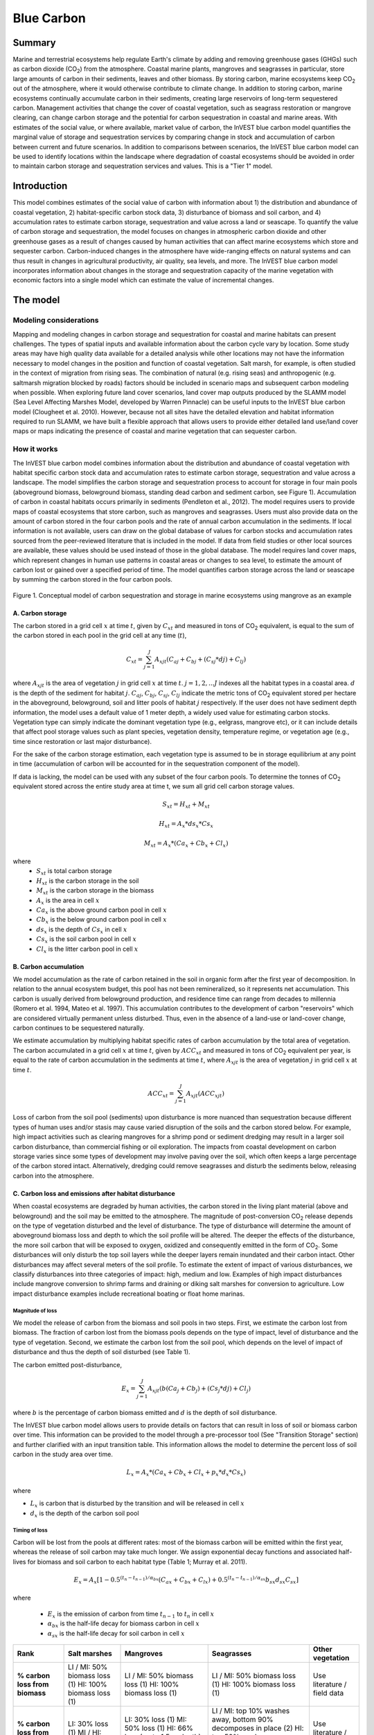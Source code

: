 .. _blue-carbon:

***********
Blue Carbon
***********

Summary
=======
 
Marine and terrestrial ecosystems help regulate Earth's climate by adding and removing greenhouse gases (GHGs) such as carbon dioxide (CO\ :sub:`2`) from the atmosphere.  Coastal marine plants, mangroves and seagrasses in particular, store large amounts of carbon in their sediments, leaves and other biomass. By storing carbon, marine ecosystems keep CO\ :sub:`2` out of the atmosphere, where it would otherwise contribute to climate change.  In addition to storing carbon, marine ecosystems continually accumulate carbon in their sediments, creating large reservoirs of long-term sequestered carbon. Management activities that change the cover of coastal vegetation, such as seagrass restoration or mangrove clearing, can change carbon storage and the potential for carbon sequestration in coastal and marine areas.  With estimates of the social value, or where available, market value of carbon, the InVEST blue carbon model quantifies the marginal value of storage and sequestration services by comparing change in stock and accumulation of carbon between current and future scenarios.  In addition to comparisons between scenarios, the InVEST blue carbon model can be used to identify locations within the landscape where degradation of coastal ecosystems should be avoided in order to maintain carbon storage and sequestration services and values.  This is a "Tier 1" model.


Introduction
============

This model combines estimates of the social value of carbon with information about 1) the distribution and abundance of coastal vegetation, 2) habitat-specific carbon stock data, 3) disturbance of biomass and soil carbon, and 4) accumulation rates to estimate carbon storage, sequestration and value across a land or seascape. To quantify the value of carbon storage and sequestration, the model focuses on changes in atmospheric carbon dioxide and other greenhouse gases as a result of changes caused by human activities that can affect marine ecosystems which store and sequester carbon.  Carbon-induced changes in the atmosphere have wide-ranging effects on natural systems and can thus result in changes in agricultural productivity, air quality, sea levels, and more. The InVEST blue carbon model incorporates information about changes in the storage and sequestration capacity of the marine vegetation with economic factors into a single model which can estimate the value of incremental changes.


The model
=========
Modeling considerations
-----------------------
Mapping and modeling changes in carbon storage and sequestration for coastal and marine habitats can present challenges.  The types of spatial inputs and available information about the carbon cycle vary by location.  Some study areas may have high quality data available for a detailed analysis while other locations may not have the information necessary to model changes in the position and function of coastal vegetation.  Salt marsh, for example, is often studied in the context of migration from rising seas.  The combination of natural (e.g. rising seas) and anthropogenic (e.g. saltmarsh migration blocked by roads) factors should be included in scenario maps and subsequent carbon modeling when possible.  When exploring future land cover scenarios, land cover map outputs produced by the SLAMM model (Sea Level Affecting Marshes Model, developed by Warren Pinnacle) can be useful inputs to the InVEST blue carbon model (Clougheet et al. 2010).  However, because not all sites have the detailed elevation and habitat information required to run SLAMM, we have built a flexible approach that allows users to provide either detailed land use/land cover maps or maps indicating the presence of coastal and marine vegetation that can sequester carbon.

How it works
------------
The InVEST blue carbon model combines information about the distribution and abundance of coastal vegetation with habitat specific carbon stock data and accumulation rates to estimate carbon storage, sequestration and value across a landscape.  The model simplifies the carbon storage and sequestration process to account for storage in four main pools (aboveground biomass, belowground biomass, standing dead carbon and sediment carbon, see Figure 1).  Accumulation of carbon in coastal habitats occurs primarily in sediments (Pendleton et al., 2012).  The model requires users to provide maps of coastal ecosystems that store carbon, such as mangroves and seagrasses.  Users must also provide data on the amount of carbon stored in the four carbon pools and the rate of annual carbon accumulation in the sediments. If local information is not available, users can draw on the global database of values for carbon stocks and accumulation rates sourced from the peer-reviewed literature that is included in the model.  If data from field studies or other local sources are available, these values should be used instead of those in the global database.  The model requires land cover maps, which represent changes in human use patterns in coastal areas or changes to sea level, to estimate the amount of carbon lost or gained over a specified period of time.  The model quantifies carbon storage across the land or seascape by summing the carbon stored in the four carbon pools. 

.. figure:: ./blue_carbon_images/pools.png

Figure 1. Conceptual model of carbon sequestration and storage in marine ecosystems using mangrove as an example


A.  Carbon storage
^^^^^^^^^^^^^^^^^^
The carbon stored in a grid cell :math:`x` at time :math:`t`, given by :math:`C_xt` and measured in tons of CO\ :sub:`2` equivalent, is equal to the sum of the carbon stored in each pool in the grid cell at any time (:math:`t`),

.. math:: C_{xt} = {\sum^{J}_{j=1}}A_{xjt}(C_{aj} + C_{bj} + (C_{sj} * d{j}) + C_{lj})

where :math:`A_{xjt}` is the area of vegetation :math:`j` in grid cell :math:`x` at time :math:`t`. :math:`j= 1, 2, ...J` indexes all the habitat types in a coastal area. :math:`d` is the depth of the sediment for habitat :math:`j`. :math:`C_{aj}`, :math:`C_{bj}`, :math:`C_{sj}`, :math:`C_{lj}` indicate the metric tons of CO\ :sub:`2` equivalent stored per hectare in the aboveground, belowground, soil and litter pools of habitat :math:`j` respectively. If the user does not have sediment depth information, the model uses a default value of 1 meter depth, a widely used value for estimating carbon stocks. Vegetation type can simply indicate the dominant vegetation type (e.g., eelgrass, mangrove etc), or it can include details that affect pool storage values such as plant species, vegetation density, temperature regime, or vegetation age (e.g., time since restoration or last major disturbance).
 
For the sake of the carbon storage estimation, each vegetation type is assumed to be in storage equilibrium at any point in time (accumulation of carbon will be accounted for in the sequestration component of the model). 
 
If data is lacking, the model can be used with any subset of the four carbon pools. To determine the tonnes of CO\ :sub:`2` equivalent stored across the entire study area at time t, we sum all grid cell carbon storage values.

.. math:: S_{xt} = H_{xt} + M_{xt}

.. math:: H_{xt} = A_{x}*ds_{x}*Cs_{x}

.. math:: M_{xt} = A_{x}*(Ca_{x} + Cb_{x} + Cl_{x})

where
 * :math:`S_{xt}` is total carbon storage
 * :math:`H_{xt}` is the carbon storage in the soil
 * :math:`M_{xt}` is the carbon storage in the biomass
 * :math:`A_{x}` is the area in cell :math:`x`
 * :math:`Ca_{x}` is the above ground carbon pool in cell :math:`x`
 * :math:`Cb_{x}` is the below ground carbon pool in cell :math:`x`
 * :math:`ds_{x}` is the depth of :math:`Cs_{x}` in cell :math:`x`
 * :math:`Cs_{x}` is the soil carbon pool in cell :math:`x`
 * :math:`Cl_{x}` is the litter carbon pool in cell :math:`x`

B.  Carbon accumulation
^^^^^^^^^^^^^^^^^^^^^^^^

We model accumulation as the rate of carbon retained in the soil in organic form after the first year of decomposition. In relation to the annual ecosystem budget, this pool has not been remineralized, so it represents net accumulation. This carbon is usually derived from belowground production, and residence time can range from decades to millennia (Romero et al. 1994, Mateo et al. 1997). This accumulation contributes to the development of carbon "reservoirs" which are considered virtually permanent unless disturbed. Thus, even in the absence of a land-use or land-cover change, carbon continues to be sequestered naturally. 

We estimate accumulation by multiplying habitat specific rates of carbon accumulation by the total area of vegetation. The carbon accumulated in a grid cell :math:`x` at time :math:`t`, given by :math:`ACC_{xt}` and measured in tons of CO\ :sub:`2` equivalent per year, is equal to the rate of carbon accumulation in the sediments at time :math:`t`, where :math:`A_{xjt}` is the area of vegetation :math:`j` in grid cell :math:`x` at time :math:`t`. 

.. math:: ACC_{xt} = {\sum^{J}_{j=1}}A_{xjt}(ACC_{xjt})

Loss of carbon from the soil pool (sediments) upon disturbance is more nuanced than sequestration because different types of human uses and/or stasis may cause varied disruption of the soils and the carbon stored below.  For example, high impact activities such as clearing mangroves for a shrimp pond or sediment dredging may result in a larger soil carbon disturbance, than commercial fishing or oil exploration.  The impacts from coastal development on carbon storage varies since some types of development may involve paving over the soil, which often keeps a large percentage of the carbon stored intact.  Alternatively, dredging could remove seagrasses and disturb the sediments below, releasing carbon into the atmosphere.


C.  Carbon loss and emissions after habitat disturbance
^^^^^^^^^^^^^^^^^^^^^^^^^^^^^^^^^^^^^^^^^^^^^^^^^^^^^^^
When coastal ecosystems are degraded by human activities, the carbon stored in the living plant material (above and belowground) and the soil may be emitted to the atmosphere. The magnitude of post-conversion CO\ :sub:`2` release depends on the type of vegetation disturbed and the level of disturbance. The type of disturbance will determine the amount of aboveground biomass loss and depth to which the soil profile will be altered. The deeper the effects of the disturbance, the more soil carbon that will be exposed to oxygen, oxidized and consequently emitted in the form of CO\ :sub:`2`. Some disturbances will only disturb the top soil layers while the deeper layers remain inundated and their carbon intact.  Other disturbances may affect several meters of the soil profile. To estimate the extent of impact of various disturbances, we classify disturbances into three categories of impact: high, medium and low.  Examples of high impact disturbances include mangrove conversion to shrimp farms and draining or diking salt marshes for conversion to agriculture.  Low impact disturbance examples include recreational boating or float home marinas.

Magnitude of loss
"""""""""""""""""
We model the release of carbon from the biomass and soil pools in two steps. First, we estimate the carbon lost from biomass. The fraction of carbon lost from the biomass pools depends on the type of impact, level of disturbance and the type of vegetation. Second, we estimate the carbon lost from the soil pool, which depends on the level of impact of disturbance and thus the depth of soil disturbed (see Table 1).

The carbon emitted post-disturbance,

.. math:: E_x = {\sum^{J}_{j=1}}A_{xjt}(b(Ca_{j} + Cb_{j}) + (Cs_{j} * d{j}) + Cl_{j})

where :math:`b` is the percentage of carbon biomass emitted and :math:`d` is the depth of soil disturbance.

The InVEST blue carbon model allows users to provide details on factors that can result in loss of soil or biomass carbon over time.  This information can be provided to the model through a pre-processor tool (See "Transition Storage" section) and further clarified with an input transition table.  This information allows the model to determine the percent loss of soil carbon in the study area over time.

.. math:: L_x = A_{x}*(Ca_{x} + Cb_{x} +Cl_{x}+p_{x}*d_{x}*Cs_{x})

where

* :math:`L_x` is carbon that is disturbed by the transition and will be released in cell :math:`x`
* :math:`d_{x}` is the depth of the carbon soil pool

Timing of loss
""""""""""""""
Carbon will be lost from the pools at different rates: most of the biomass carbon will be emitted within the first year, whereas the release of soil carbon may take much longer. We assign exponential decay functions and associated half-lives for biomass and soil carbon to each habitat type (Table 1; Murray et al. 2011).

.. math:: E_x = A_{x}[1 - 0.5^{(t_n-t_{n-1})/\alpha_{bx}} (C_{ax} + C_{bx} + C_{lx})+0.5^{(t_n-t_{n-1})/\alpha_{sx}}b_{sx} d_{sx} C_{sx}]

where

 * :math:`E_x` is the emission of carbon from time :math:`t_{n-1}` to :math:`t_n` in cell :math:`x`
 * :math:`\alpha_{bx}` is the half-life decay for biomass carbon in cell :math:`x`
 * :math:`\alpha_{sx}` is the half-life decay for soil carbon in cell :math:`x`

 
+------------------------------------+----------------------------------------------------------------------------------------------------+-------------------------------------------------------------------------------------------------------------------+----------------------------------------------------------------------------------------------------------------------------------------+--------------------------------------+
| Rank                               | Salt marshes                                                                                       | Mangroves                                                                                                         | Seagrasses                                                                                                                             | Other vegetation                     |
+====================================+====================================================================================================+===================================================================================================================+========================================================================================================================================+======================================+
| **% carbon loss from biomass**     | LI / MI: 50% biomass loss (1) HI: 100% biomass loss (1)                                            | LI / MI: 50% biomass loss (1) HI: 100% biomass loss (1)                                                           | LI / MI: 50% biomass loss (1) HI: 100% biomass loss (1)                                                                                | Use literature / field data          |
+------------------------------------+----------------------------------------------------------------------------------------------------+-------------------------------------------------------------------------------------------------------------------+----------------------------------------------------------------------------------------------------------------------------------------+--------------------------------------+
| **% carbon loss from soil^**       | LI: 30% loss (1) MI / HI: 100% loss (3)                                                            | LI: 30% loss (1) MI: 50% loss (1) HI: 66% loss (up to 1.5 m depth) (1)                                            | LI / MI: top 10% washes away, bottom 90% decomposes in place (2) HI: top 50% washes away, bottom 50% decomposes in place (2)           | Use literature / field data          |
+------------------------------------+----------------------------------------------------------------------------------------------------+-------------------------------------------------------------------------------------------------------------------+----------------------------------------------------------------------------------------------------------------------------------------+--------------------------------------+
| **Rate of decay (over 25 years)**  | Soil half-life: 7.5 yrs (2) Biomass half-life: 6 months (2)                                        | Soil half-life: 7.5 yrs (2) Biomass half-life:  15 yrs, but assume 75% is released immediately from burning (2)   | Soil half-life: 1 yr (2) Biomass half-life: 100 days (2)                                                                               | Use literature / field data          |
+------------------------------------+----------------------------------------------------------------------------------------------------+-------------------------------------------------------------------------------------------------------------------+----------------------------------------------------------------------------------------------------------------------------------------+--------------------------------------+
| **Methane emissions**              | 1.85 T  CO\ :sub:`2` e/ha/yr (4)                                                                   | 0.4 T CO\ :sub:`2`/ha/yr                                                                                          | negligible                                                                                                                             | Use literature / field data          |
+------------------------------------+----------------------------------------------------------------------------------------------------+-------------------------------------------------------------------------------------------------------------------+----------------------------------------------------------------------------------------------------------------------------------------+--------------------------------------+

Table 1: Percent carbon loss and vegetation-specific decay rates as a result of low (LI), medium (MI) and high (HI) impact activities disturbing salt marsh, mangrove and seagrass ecosystems.  These default values can be adjusted by modifying the input CSV tables.

^ = Model assumes 1 meter soil depth

References (numbers in parentheses above):

1. Donato, D. C., Kauffman, J. B., Murdiyarso, D., Kurnianto, S., Stidham, M., & Kanninen, M. (2011). Mangroves among the most carbon-rich forests in the tropics. Nature Geoscience, 4(5), 293-297.
2. Murray, B. C., Pendleton, L., Jenkins, W. A., & Sifleet, S. (2011). Green payments for blue carbon: Economic incentives for protecting threatened coastal habitats. Nicholas Institute for Environmental Policy Solutions, Report NI, 11, 04.
3. Crooks, S., Herr, D., Tamelander, J., Laffoley, D., & Vandever, J. (2011). Mitigating climate change through restoration and management of coastal wetlands and near-shore marine ecosystems: challenges and opportunities. Environment Department Paper, 121, 2011-009.
4. Krithika, K., Purvaja, R., & Ramesh, R. (2008). Fluxes of methane and nitrous oxide from an Indian mangrove. Current Science (00113891), 94(2).


Transition Storage (Pre-Processor Tool)
"""""""""""""""""""""""""""""""""""""""

Multiple land use / land cover maps (LULC) at different time periods are the inputs that drive change in carbon over time.  The user will need a land change model (e.g., SLAMM), a scenario assessment tool, or manual GIS processing to produce raster maps of coastal and marine vegetation.  The user will specify which LULC classes store carbon.   To assess change in carbon due to accumulation and loss, the user must provide LULC maps at various years over the analysis period (:math:`t_{0}`, :math:`t_{1}`, ..., :math:`t_{t}`). The model will count carbon stocks in the four pools at each time period and then adjust for accumulation and loss of carbon over time.

The model requires the use of a pre-processing tool in order to create a transition matrix that indicates either accumulation or disturbances as a result of different LULC transitions (e.g. salt marsh to developed dry land).  For each pixel in the study area, the pre-processing tool will compare the LULC class present at :math:`t_{0}` and then :math:`t_{1}` in order to identify the entire domain of transitions.   This transition matrix produced by the blue carbon pre-processor and then edited by the user will allow the model to identify where human activities and natural events disturb carbon stored by vegetation.   If a transition from one LULC class to another does not occur during any of the time steps, the tool will populate the cell with "None".  For cells in the matrix where transitions occur, the tool will populate "Accumulation" or "Distrubance" in each cell of the table.  For example, if a salt marsh pixel in :math:`t_{0}` is converted to developed dry land in :math:`t_{1}` then the cell will contain the text "Disturbance".  On the other hand, if a mangrove remains a mangrove over this same time period then this cell in the matrix will contain the text "Accumulation".  It is likely that a mangrove that remains a mangrove will accumulate carbon in its soils and biomass.  These rules of thumb built into the tool can always be overidden by the user before running the core blue carbon model

The pre-processor can also assist the user in providing more detailed transitions that result in varying degrees of accumulation or emissions.   For example, a user may only provide one development class in a LULC map.  However, some development may disturb soil carbon more than others.  By separating out these two development types, the model will be able to more accurately quantify and map changes in carbon as a result of natural and anthropogenic factors.  Similarly, different species of mangroves may accumulate soil carbon at different rates.  If this information is known, it is important to provide this species distinction (two different classes in the LULC input maps) and then the associated accumulation rates in the carbon CSV input table.

[Note for GV: The math from all the biophysical sections needs to be combined into a sensible format that displays the total sequestration (per cell) as a function of both accumulation and land use change for the entire time horizon t = {0, ..., T}. Given that there are more moving parts for this model than the terrestrial model, it would be nice to have a diagram of the model and how inputs turn into outputs.]

.. math:: S_{xt} = H_{xt} + M_{xt}

.. math:: H_{xt} = A_{x}*d_{sx}*C_{sx} + R_{xt}

.. math:: R_{xt} = (1-p_x)*H_{xt}

where
 * :math:`S_{xt}` is the carbon storage at time :math:`t` in cell :math:`x`
 * :math:`H_{xt}` is the carbon storage at the soil in time :math:`t` in cell :math:`x`
 * :math:`R_{xt}` is the residual carbon left in the soil after a transition in cell :math:`x`
 * :math:`A_{x}` is the area in cell :math:`x`
 * :math:`ds_{x}` is the depth of :math:`C_{s}` in cell :math:`x`
 * :math:`Cs_{x}` is the soil carbon pool in cell :math:`x`
 * :math:`p_{x}` is the portion of soil carbon not disturbed by the transition in cell :math:`x`


D.  Valuation
^^^^^^^^^^^^^

The valuation option for the blue carbon model estimates the economic value of sequestration (not storage) as a function of the amount of carbon sequestered, the monetary value of each unit of carbon, a discount rate, and the change in the value of carbon sequestration over time. The value of sequestered carbon is dependent on who is making the decision to change carbon emissions, and falls into two categories: social and private. If changes in carbon emissions are due to public policy, such as zoning coastal areas for development, then decision-makers should weigh the benefits of development against the social losses from carbon emissions. Because local carbon emissions affect the atmosphere at a global scale, the social cost of carbon (SCC) is commonly calculated at a global scale (USIWGSCC, 2010). Efforts to calculate the social cost of carbon have relied on multiple integrated assessment models such as FUND (http://www.fund-model.org/), PAGE (Hope, 2011), DICE and RICE (http://www.econ.yale.edu/~nordhaus/homepage/dicemodels.htm). The US Interagency Working Group on the Social Cost of Carbon has synthesized the results of some of these models and gives guidance for the appropriate SCC through time for three different discount rates (USIWGSCC, 2010; 2013). If your research questions lead you to a social cost of carbon approach, it is strongly recommended to consult this guidance. The most relevant considerations for applying SCC valuation based on the USIWGSCC approach in InVEST are the following:

 * The discount rate that you choose for your application must be one of the three options in the report (2.5%, 3%, or 5%). In the context of policy analysis, discount rates reflect society's time preferences. For a primer on social discount rates, see Baumol (1968).
 * Since the damages incurred from carbon emissions occur beyond the date of their initial release into the atmosphere, the damages from emissions in any one period are the sum of future damages, discounted back to that point. I.e. to calculate the SCC for emissions in 2030, the present value (in 2030) of the sum of future damages (2030 onward) is needed. This means that the SCC in any future period is a function of the discount rate, and therefore there are different SCC schedules (price list) for different discount rates. Your choice of an appropriate discount rate for your context will therefore determine the appropriate SCC schedule choice. 
 * The InVEST model does not currently allow you to import a price schedule, but rather asks for a current SCC and a rate of inflation. Since the USIWGSCC report lists prices at different time points in the future, you could perform a simple linear interpolation of prices to establish the inflation rate.    

An alternative to SCC is the market value of carbon credits approach. If the decision-maker is a private entity, such as an individual or a corporation, they may be able to monetize their land use decisions via carbon credits. Markets for carbon are currently operating across several geographies and new markets are taking hold in Australia, California, and Quebec (World Bank, 2012). These markets set a cap of total emissions of carbon and require that emitters purchase carbon credits to offset any emissions. Conservations efforts that increase sequestration can be leveraged as a means to offset carbon emissions and therefore sequestered carbon can potentially be monetized at the price established in a carbon credit market. The means for monetizing carbon offsets depends critically on the specific rules of each market, and therefore it is important to determine whether or not your research context allows for the sale of sequestration credits into a carbon market. It is also important to note that the idiosyncrasies of market design drive carbon credit prices observed in the market and therefore prices do not necessarily reflect the social damages from carbon. 

  
Valuation Function 
""""""""""""""""""

.. math:: V_{x} = \sum_{t=0}^{T} \frac{p_t (C_{t,x} - C_{t-1,x}}{(1+d)^t})

where 

 * :math:`T` is the number of years between the current date and the end of the habitat change
 * :math:`p_t` is the price of carbon at time :math:`t`
 * :math:`C_{t,x}` is the carbon stock on pixel :math:`x` at time :math:`t`
 * and :math:`d` is the discount rate

 
Limitations and simplifications
===============================
In the absence of detailed knowledge on the carbon dynamics in coastal and marine systems, we take the simplest accounting approach and draw on published carbon stock datasets from neighboring coastlines.  We use carbon estimates from the most extensive and up-to-date published global datasets of carbon storage and accumulation rates (e.g., Fourqurean et al. 2012 & Silfeet et al. 2011).

 * We assume all storage and accumulation occurrs in the aboveground biomass and sediments.
 * We ignore increases in stock and accumulation with growth and aging of habitats.
 * We assume that carbon is stored and accumulated linearly through time between the current and future scenarios.
 * We assume that some human activities that may degrade coastal ecosystems do not disturb carbon in the sediments.
 * While the social cost of carbon estimates represent the state of the art in linking climatic factors to the global economy they are subject to an array of limitations and simplifications.


Data Needs
==========

Biophysical Inputs
------------------

The following are the data needs for the InVEST blue carbon model.  The model is distributed with default arguments which are defaulted in the following parameters on the tool's first run.

 * **Workspace**: The directory to hold output and intermediate results of the particular model run.

 * **Land use / land cover (LULC) maps**: for current (:math:`t_{0}`) and future (:math:`t_{1}`) (e.g., developed dry land, shrimp aquaculture, mangroves, salt marshes, seagrasses).

 * **Carbon pools and storage table by LULC type**: contains information on carbon storage in biomass (tons of CO\ :sub:`2` e/ha), sediments (tons of CO\ :sub:`2` e/ha) and accumulation rates (tons of CO\ :sub:`2` e/ha/yr).  In order to link these values with the accumulation CSV tables, use the "Veg Type" column to indicate "1" for marsh, "2" for mangrove, "3" for seagrass and "0" for other land cover / land use type.

 * **Year of current LULC map**: (:math:`t_{0}`)
 
 * **Year of one or more future LULC map**: (:math:`t_{1}`) Model requires this and the previous input in order to determine length of time (number of years; (:math:`t_{1}` - :math:`t_{0}`) of the analysis and multiplies this value by the user-specified accumulation rates indicated by input #6.  If the user is interested in only standing stock of carbon at :math:`t_{1}`, then this input is optional.  Valuation, however, is not possible without estimates for :math:`t_{1}` (future scenario).
 
 * **Transition matrix**: this table is produced by the pre-processor tool and indicates the disturbance or accumulation of carbon in aboveground biomass and sediments based on LULC transitions from :math:`t_{0}` to :math:`t_{1}`.
 
 * **Accumulation biomass**: table indicating the rate of biomass carbon accumulation by vegetation type (tons of CO\ :sub:`2` e/ha/yr).
 
 * **Accumulation soil**: table indicating the rate of soil carbon accumulation by vegetation type (tons of CO\ :sub:`2` e/ha/yr).


Economic Inputs
---------------

Data on the market or social value of sequestered carbon and its annual rate of change and a discount rate can be used in an optional model that estimates the value of this ecosystem service. 

The value of carbon sequestration over time is given by:

 * **Value of a sequestered ton of carbon**: (:math:`V` in the equation above), in dollars per metric ton of elemental carbon (not CO\ :sub:`2`, which is heavier, so be careful to get units right! If the social value of CO\ :sub:`2` e is $Y per metric ton, then the SCC is $(3.67*Y) per metric ton.

 * **Discount rate**: (:math:`r` in the equation above), which reflects time preferences for immediate benefits over future benefits. If the rate is set equal to 0% then monetary values are not discounted.

 * **Annual rate of change in the price of carbon**: (:math:`c` in the equation below), which adjusts the value of sequestered carbon as the impact of emissions on expected climate change-related damages changes over time.


Running the Model
=================

Pre-Processor
-------------
To run the InVEST blue carbon pre-processor tool click the Windows Start Menu >> All Programs >> InVEST >> Blue Carbon >> Blue Carbon Preprocessor.  Click the *Run* button to start the model.  A successful run will be indicated in the window and a file explorer will open containing the results.

 * **Workspace**: The directory to hold output and intermediate results from the tool. After the run is completed the output will be located in this directory.
 
 * **Preprocessor key**: This is the default key for ranking different degrees of accumulation and decay as a result of LULC transitions.  It should be left as is.
 
 * **Labels**: Using the carpon pools file (carbon.csv), the pre-processor will parse the label information including LULC ID, name and vegetation type.
 
 * **LULC**: Provide all the available LULC maps during the analysis time period.   These maps must be in raster format (ESRI grid or geoTIF).
 
.. figure:: ./blue_carbon_images/interface_preprocessor.png
 

Core Model
----------
To run the InVEST blue carbon pre-processor tool click the Windows Start Menu >> All Programs >> InVEST >> Blue Carbon >> Blue Carbon Calculator. The main interface indicates the required and optional input arguments as described in the **Data Needs** section above.  Click the *Run* button to start the model.  A successful run will be indicated in the window and a file explorer will open containing the results.

If you encounter any errors please post to the user's support forum at http://ncp-yamato.stanford.edu/natcapforums.

 * **Workspace**: The directory to hold output and intermediate results of the particular model run. After the model run is completed the output will be located in this directory.
 
 * **LULC Year 1**: The LULC raster map for year 1.
 
 * **Year 1**: The date of LULC Year 1 map
 
 * **LULC Year 2**: The land use land cover raster for time 1 ``(optional -- required for valuation)``.
 
 * **Year 2**: The date of LULC Time 1 ``(optional -- required for valuation)``
 
 * **Analysis End Year**: The date of the final year of the analysis.  The model can calculate carbon accumulation and loss beyond the year of the latest LULC input map.  This functionality can be useful when future LULC maps do not exist or for estimating the market or social cost of carbon to a later date.
 
 * **Soil Disturbance CSV**: A table indicating the percentage of carbon loss in the soil pool by vegetation type.  The model will select the appropriate percentage value based on the disturbance rating (low, medium, high) indicated in transition matrix table input.  Do not change any of the column headings in this table.
 
 * **Biomass Disturbance CSV**: A table indicating the percentage of carbon loss in the biomass pools by vegetation type.  The model will select the appropriate percentage value based on the disturbance rating (low, medium, high) indicated in transition matrix table input.  Do not change any of the column headings in this table.
 
 * **Carbon Pools CSV:** A table of LULC classes, containing data on carbon in metric tons per hectacre \( t ha\ :sup:`-1`\) stored in each of the four fundamental pools for each LULC class. Carbon storage data can be collected from field estimates from local plot studies, extracted from meta-analyses on specific habitat types or regions, or found in general published tables (e.g., IPCC, see Appendix). If information on some carbon pools is not available, pools can be estimated from other pools, or omitted by leaving all values for the pool equal to 0.  For vegetation types that accumulates carbon in biomass and soil, the last two columns indicate the accumulation rates in tons of CO\ :sub:`2` e/ha/yr.  Do not change any of the column headings in this table.
  
 * **Carbon Half-Lives CSV**: A table containing vegetation/disturbance-specific carbon decay rates based on a global literature review.  These half-life should only be modified when site-specific information exists. Do not change any of the column headings in this table.
 
 * **Transition Matrix CSV**: A table called "transition.csv" produced by the pre-processor that can be found in the "Output" folder of the tool's workspace.  This table must be modified before it can be an input for the core blue carbon model.  For all cells within the matrix containing the values "Disturbance", change to either "Low Disturbance", "Medium Disturbance", or "High Disturbance" based on the intensity of impact on carbon for that specific transition.  When completed, save the edits and point to this file in the interface for this input.   

 * **Price in term of metric tons of** ``(optional -- required for valuation)``: This is whether the price per metric ton is in terms of elemental carbon or CO\ :sub:`2` which is heavier.
 
 * **Value of Carbon (USD/metric ton)** ``(optional -- required for valuation)``: The social cost of carbon or private market value for carbon in United States dollars.
 
 * **Market discount price of Carbon (%)** ``(optional -- required for valuation)``: The discount rate reflects time preferences for immediate benefits over future benefits. If the rate is set equal to 0% then monetary values are not discounted.
 
 * **Annual rate of change in price of Carbon (%)** ``(optional -- required for valuation)``: This adjusts the value of sequestered carbon as the impact of emissions on expected climate change-related damages changes over time. 

.. figure:: ./blue_carbon_images/interface_core.png
 
 
Interpreting Results
====================

Model Ouputs
------------

Output folder
^^^^^^^^^^^^^
 * ``extent.shp``: A shapefile indicating the bounding area of all the input LULC maps.
 * ``preprocessor_report.htm``: An HTML document with summary tables produced by the pre-processor tool.
 * ``core_report.htm``: An HTML document with summary tables produced by the core model.
 * ``gain_[time t-1]_[time t].tif``: A raster map indicating areas where carbon is gained from time t-1 to time t (in Mg per pixel).
 * ``loss_[time t-1]_[time t].tif``: A raster map indicating areas where carbon is lost from time t-1 to time t (in Mg per pixel).
 * ``sequest_[time t-1]_[time t].tif``: A raster map of carbon sequestration (gain minus loss) from time t-1 to time t (in Mg per pixel).
 * ``stock_[time t].tif``: A raster map of the total stock of carbon in all four pools at time t (in Mg per pixel). 

 
intermediate folder
^^^^^^^^^^^^^^^^^^^ 
 * ``[time 0]_veg_[veg ID]_stock_biomass.tif``: For each vegetation type, the carbon stock in the biomass pools at time 0.
 * ``[time 0]_veg_[veg ID]_stock_soil.tif``: For each vegetation type, the carbon stock in the soil pool at time 0.
 * ``[time t]_veg_[veg ID]_litter.tif``: Carbon stock in the litter/dead pool at time t.
 * ``[time t-1]_[time t]_bio_acc.tif``: Total carbon accumulation in the biomass pools from time t-1 to time t.
 * ``[time t-1]_[time t]_bio_dis.tif``: Total carbon disturbance in the biomass pools from time t-1 to time t.
 * ``[time t-1]_[time t]_soil_acc.tif``: Total carbon accumulation in the soil pool from time t-1 to time t.
 * ``[time t-1]_[time t]_soil_dis.tif``: Total carbon disturbance in the soil pool from time t-1 to time t.
 * ``[time t-1]_[time t]_veg_[veg ID]_acc_bio.tif``: For each vegetation type, the total carbon accumulation in the biomass pools from time t-1 to time t.
 * ``[time t-1]_[time t]_veg_[veg ID]_acc_soil.tif``: For each vegetation type, the total carbon accumulation in the soil pool from time t-1 to time t.
 * ``[time t-1]_[time t]_veg_[veg ID]_dis_bio.tif``: For each vegetation type, the total carbon disturbance of the biomass pools from time t-1 to time t.
 * ``[time t-1]_[time t]_veg_[veg ID]_dis_soil.tif``: For each vegetation type, the total carbon disturbance of the soil pool from time t-1 to time t.
 * ``[time t-1]_[time t]_veg_[veg ID]_adj_dis_bio.tif``: For each vegetation type, the cumulative carbon disturbance of the biomass pools from time 0 to time t.
 * ``[time t-1]_[time t]_veg_[veg ID]_adj_dis_soil.tif``: For each vegetation type, the cumulative carbon disturbance of the soil pool from time 0 to time t.
 * ``[time t-1]_[time t]_veg_[veg ID]_adj_acc_bio.tif``: For each vegetation type, the total carbon stock in the biomass pools at time t-1 adjusted for accumulation (+) and disturbance (-) occuring between time t-1 and time t.
 * ``[time t-1]_[time t]_veg_[veg ID]_adj_acc_soil.tif``: For each vegetation type, the total carbon stock in the soil pool at time t-1 adjusted for accumulation (+) and disturbance (-) occuring between time t-1 and time t.
 * ``[time t-1]_[time t]_veg_[veg ID]_em_bio.tif``:  For each vegetation type, the amount of carbon in the biomass pools emitted between time t-1 to time t.
 * ``[time t-1]_[time t]_veg_[veg ID]_em_soil.tif``: For each vegetation type, the amount of carbon in the soil pool emitted between time t-1 to time t.
 * ``[time t-1]_[time t]_veg_[veg ID]_adj_em_dis_bio.tif``: For each vegetation type, the cumulative carbon disturbance of the biomass pools from time 0 to time t adjusted for emissions.
 * ``[time t-1]_[time t]_veg_[veg ID]_adj_em_dis_soil.tif``: For each vegetation type, the cumulative carbon disturbance of the soil pool from time 0 to time t adjusted for emissions.
 
 
Case example illustrating results
=================================

Freeport, Texas
---------------

Summary
^^^^^^^

Over the next 100 years, the US Gulf coast has been identified as susceptible to rising sea levels.  The use of the InVEST blue carbon model serves to identify potential changes in the standing stock of carbon in coastal vegetation that sequester carbon.  This approach in Freeport, TX was made possible with rich and resolute elevation and LULC data sets.  We used a 10-meter DEM with sub-meter vertical accuracy to model marsh migration and loss over time as a result of sea level rise using Warren Pinnacle's SLAMM (Sea Level Affected Marsh Model).  Outputs from SLAMM serve as inputs to the InVEST blue carbon model which permits the tool to map, measure and value carbon sequestration and emissions resulting from coastal land cover change over a 94-year period.
 
The Sea Level Affecting Marshes Model (SLAMM: http://www.warrenpinnacle.com/prof/SLAMM/) models changes in the distribution of 27 different coastal wetland habitat types in response to sea-level rise.  The model relies on the relationship between tidal elevation and coastal wetland habitat type, coupled with information on slope, land use, erosion and accretion to predict changes or loss of habitat.  SLAMM outputs future habitat maps for user-defined time steps and sea-level rise scenarios. These future habitat maps can be utilized with InVEST service models to evaluate resultant changes in ecosystem services under various sea-level rise scenarios (e.g. 1 m SLR by 2100).
 
For example, SLAMM was used to quantify differences in carbon sequestration over a range of sea-level rise projections in Galveston Bay, Texas, USA.  First, SLAMM was used to map changes in the distribution of coastal wetland habitat over time under different sea-level rise projections.  Then, the InVEST blue carbon model was used to evaluate changes in carbon sequestration associated with predicted changes in habitat type.  The 27 land-cover classes modeled by SLAMM were condensed into a subset relevant to carbon sequestration and converted from ASCII to raster format for use with InVEST.  SLAMM results produced LULC maps of future alternative scenarios over 25-year time slices beginning in 2006 and ending in 2100.  The following figure depicts 2006 LULC and a table of disaggregated land class types.

[INSERT FIGURE 1 FROM FREEPORT CASE STUDY]

Figure CS1. Current (2006) LULC map for Freeport, Texas

Carbon stored in the sediment ('soil' pool) was the focus of the biophysical analysis.  The vast majority of carbon is sequestered in this pool by coastal and marine vegetation.  See the case study limitations for additional information.  To produce maps of carbon storage at the different 25-year time steps, we used the model to perform a simple "look-up" to determine the amount of carbon per 10-by-10 meter pixel based on known storage rates from sampling in the Freeport area (Chmura et al. 2003).
 
Next, we provide the InVEST model with a transition matrix in order to identify the amount of carbon gained or lost over each 25-year tiume step.  Annual accumulation rates in salt marsh were also obtained from Chmura et al. (2003).  When analyzing the time period from 2025 to 2050, we assume :math:`t_{1}` = 2025 and :math:`t_{2}` = 2050.  We identify all the possible transitions that will result in either accumulation or loss of carbon.  The model compares the two LULC maps (:math:`t_{1}` and :math:`t_{2}`) to identify which pixels transitioned.  We apply these transformations to the standing stock of carbon which is the running carbon tally at :math:`t_{1}` (2025).  Once these adjustments are complete, we have a new map of standing carbon for :math:`t_{2}` (2050).  We repeat this step for the next time period where :math:`t_{2}` = 2050 and :math:`t_{3}` = 2075.  This process was repeated until 2100.  The model produces spatially explicit depictions of net sequestration over time as well as summaries of net gain/emission of carbon for the two scenarios at each 25-year time step.  This information was used to determine during which time period for each scenario the rising seas and resulting marsh migration led to net emissions for the study site and the entire Freeport area.

+------------------------------------------+----------------------------+-------------------------+
| Time Period                              | Scenario #1: No Management | Scenario #2: High Green |
+==========================================+============================+=========================+
|  2006-2025 (:math:`t_{0}`-:math:`t_{1}`) | +4,031,180                 | +4,172,370              |
+------------------------------------------+----------------------------+-------------------------+
|  2025-2050 (:math:`t_{1}`-:math:`t_{2}`) | -1,170,580                 | +684,276                |
+------------------------------------------+----------------------------+-------------------------+
|  2050-2075 (:math:`t_{2}`-:math:`t_{3}`) | -7,403,690                 | -5,525,100              |
+------------------------------------------+----------------------------+-------------------------+
|  2075-2100 (:math:`t_{3}`-:math:`t_{4}`) | -7,609,020                 | -8,663,600              |
+------------------------------------------+----------------------------+-------------------------+
|  100-Year Total:                         | -12,152,100                | -9,332,050              |
+------------------------------------------+----------------------------+-------------------------+

Table CS1. Net carbon sequestration and emissions for each 25-year time period for the two scenarios of the entire Freeport study area.


[INSERT FIGURE 2 FROM FREEPORT CASE STUDY]


Figure CS2. Carbon emissions (red) and sequestration (blue) from 2006 to 2100 for the two scenarios of the entire Freeport study area.

The following is table summarizing how the main inputs, where they were obtained and how they were used in the model:

+--------------------------------------------+--------------------------------------------------+-----------------------------------------------------------------------------------------------------------------------------------------------------------------------------------------------------------------------------------------------------------------------------------------------------------------------------------------------------------------------------------------------------------------------------------------------------------------------------------------------------------------------------------------------------------------------------------------------------------------------------------+
| Input                                      | Source                                           | Use in the InVEST blue carbon model                                                                                                                                                                                                                                                                                                                                                                                                                                                                                                                                                                                               |
+============================================+==================================================+===================================================================================================================================================================================================================================================================================================================================================================================================================================================================================================================================================================================================================================+
| DEM                                        | USGS                                             | DEM was needed to produce the future LULC maps using the SLAMM tool.                                                                                                                                                                                                                                                                                                                                                                                                                                                                                                                                                              |
+--------------------------------------------+--------------------------------------------------+-----------------------------------------------------------------------------------------------------------------------------------------------------------------------------------------------------------------------------------------------------------------------------------------------------------------------------------------------------------------------------------------------------------------------------------------------------------------------------------------------------------------------------------------------------------------------------------------------------------------------------------+
| Land use / land cover (LULC)               | USGS/NOAA                                        | Salt marshes store carbon in biomass and soils.  We utilized maps showing the current distribution of salt marshes to establish a baseline coverage of marshes from which we estimate aboveground biomass and soil carbon.                                                                                                                                                                                                                                                                                                                                                                                                        |
+--------------------------------------------+--------------------------------------------------+-----------------------------------------------------------------------------------------------------------------------------------------------------------------------------------------------------------------------------------------------------------------------------------------------------------------------------------------------------------------------------------------------------------------------------------------------------------------------------------------------------------------------------------------------------------------------------------------------------------------------------------+
| Carbon stock in salt marsh systems         | Natural Capital Project literature review        | Carbon storage was calculated by summing the carbon stored in biomass and sediments.  Carbon stocks were calculated for all of the areas of functional salt marsh in the study region (Chmura et al. 2003).                                                                                                                                                                                                                                                                                                                                                                                                                       |
+--------------------------------------------+--------------------------------------------------+-----------------------------------------------------------------------------------------------------------------------------------------------------------------------------------------------------------------------------------------------------------------------------------------------------------------------------------------------------------------------------------------------------------------------------------------------------------------------------------------------------------------------------------------------------------------------------------------------------------------------------------+
| Social value of carbon in 2006 US $        | USIWGSCC 2010                                    | The "social cost of carbon" (SCC) is an estimate of the monetized damages associated with an incremental increase in carbon emissions in a given year.  It is intended to include (but is not limited to) changes in net agricultural productivity, human health, property damages from increased flood risk, and the value of ecosystem services.  The social cost of carbon is useful for allowing institutions to incorporate the social benefits of reducing carbon dioxide (CO\ :sub:`2`) emissions into cost benefit analyses of management actions that have small, or "marginal," impacts on cumulative global emissions. |
+--------------------------------------------+--------------------------------------------------+-----------------------------------------------------------------------------------------------------------------------------------------------------------------------------------------------------------------------------------------------------------------------------------------------------------------------------------------------------------------------------------------------------------------------------------------------------------------------------------------------------------------------------------------------------------------------------------------------------------------------------------+
| Discount rate                              | USIWGSCC 2010                                    | This discount rate reflects society's preferences for short run versus long term consumption.  Since carbon dioxide emissions are long-lived, subsequent damages occur over many years.  We use the discount rate to adjust the stream of future damages to its present value in the year when the emissions were changed.                                                                                                                                                                                                                                                                                                        |
+--------------------------------------------+--------------------------------------------------+-----------------------------------------------------------------------------------------------------------------------------------------------------------------------------------------------------------------------------------------------------------------------------------------------------------------------------------------------------------------------------------------------------------------------------------------------------------------------------------------------------------------------------------------------------------------------------------------------------------------------------------+

Table CS2. Input summary table for using InVEST blue carbon model in Freeport, Texas

Limitations
^^^^^^^^^^^
 * This analysis did not model change in carbon resulting from growth or loss of aboveground biomass of coastal and marine vegetation.
 * While the spatial resolution of the LULC maps produced by SLAMM was very high (10 meters), the temporal resolution provided by SLAMM was quite coarse (25-year time steps).  The carbon cycle is a dynamic process.  By analyzing change over 25-year time periods, we ignore any changes that are not present at the start and end of each time step.

 
References
==========

Baumol, W. J. (1968). On the social rate of discount. The American Economic Review, 788-802. 

Bouillon, S., Borges, A. V., Castañeda-Moya, E., Diele, K., Dittmar, T., Duke, N. C., ... & Twilley, R. R. (2008). Mangrove production and carbon sinks: a revision of global budget estimates. Global Biogeochemical Cycles, 22(2).

Chmura, G. L., Anisfeld, S. C., Cahoon, D. R., & Lynch, J. C. (2003). Global carbon sequestration in tidal, saline wetland soils. Global biogeochemical cycles, 17(4). 

Clough, J. S., Park, R., and Fuller, R. (2010). "SLAMM 6 beta Technical Documentation."  Available
at http://warrenpinnacle.com/prof/SLAMM. 

Fourqurean, J. W., Duarte, C. M., Kennedy, H., Marbà, N., Holmer, M., Mateo, M. A., ... & Serrano, O. (2012). Seagrass ecosystems as a globally significant carbon stock. Nature Geoscience, 5(7), 505-509.

Hope, Chris. (2011) "The PAGE09 Integrated Assessment Model: A Technical Description." Cambridge Judge Business School Working Paper No. 4/2011 (April). Available at http://www.jbs.cam.ac.uk/research/working_papers/2011/wp1104.pdf.

Pendleton, L., Donato, D. C., Murray, B. C., Crooks, S., Jenkins, W. A., Sifleet, S., ... & Baldera, A. (2012). Estimating global “blue carbon” emissions from conversion and degradation of vegetated coastal ecosystems. PLoS One, 7(9), e43542.

Rosenthal, A., Arkema, K., Verutes, G., Bood, N., Cantor, D., Fish, M., Griffin, R., and Panuncio, M. (In press). Identification and valuation of adaptation options in coastal-marine ecosystems: Test case from Placencia, Belize. Washington, DC: InterAmerican Development Bank. Technical Report. 

Sifleet, S., Pendleton, L., and B. Murray. (2011). State of the Science on Coastal Blue Carbon. Nicholas Institute Report, 1-43.

United States, Interagency Working Group on Social Costs of Carbon. (2010) "Technical Support Document: Social Cost of Carbon for Regulatory Impact Analysis Under Executive Order 12866." Available at http://www.epa.gov/otaq/climate/regulations/scc-tsd.pdf.

United States, Interagency Working Group on Social Costs of Carbon. (2013) "Technical Update of the Social Cost of Carbon for Regulatory Impact Analysis Under Executive Order 12866." Available at http://www.whitehouse.gov/sites/default/files/omb/inforeg/social_cost_of_carbon_for_ria_2013_update.pdf.

World Bank. (2012). State and Trends of the Carbon Market 2012. Washington DC: The World Bank, 133.